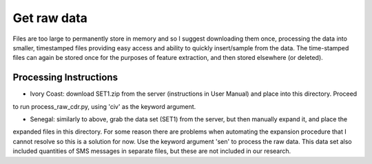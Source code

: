 Get raw data
============
Files are too large to permanently store in memory and so I suggest downloading them once, processing the data into
smaller, timestamped files providing easy access and ability to quickly insert/sample from the data. The time-stamped
files can again be stored once for the purposes of feature extraction, and then stored elsewhere (or deleted).

Processing Instructions
^^^^^^^^^^^^^^^^^^^^^^^
* Ivory Coast: download SET1.zip from the server (instructions in User Manual) and place into this directory. Proceed
to run process_raw_cdr.py, using 'civ' as the keyword argument.

* Senegal: similarly to above, grab the data set (SET1) from the server, but then manually expand it, and place the
expanded files in this directory. For some reason there are problems when automating the expansion procedure that I
cannot resolve so this is a solution for now. Use the keyword argument 'sen' to process the raw data. This data set
also included quantities of SMS messages in separate files, but these are not included in our research.




